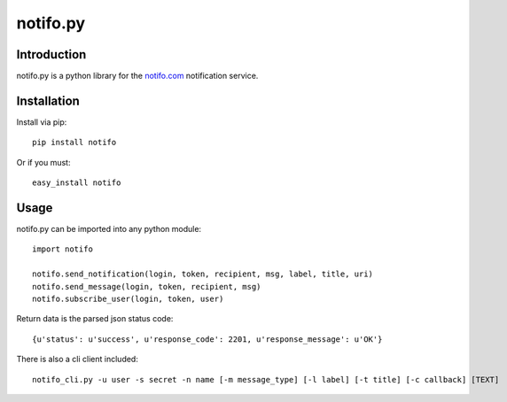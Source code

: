============
notifo.py
============

Introduction
=============
notifo.py is a python library for the notifo.com_ notification service.

Installation
=============
Install via pip::

    pip install notifo

Or if you must::

    easy_install notifo


Usage
======
notifo.py can be imported into any python module::

    import notifo

    notifo.send_notification(login, token, recipient, msg, label, title, uri)
    notifo.send_message(login, token, recipient, msg)
    notifo.subscribe_user(login, token, user)

Return data is the parsed json status code::

    {u'status': u'success', u'response_code': 2201, u'response_message': u'OK'}

There is also a cli client included::

    notifo_cli.py -u user -s secret -n name [-m message_type] [-l label] [-t title] [-c callback] [TEXT]

.. _notifo.com: http://notifo.com
